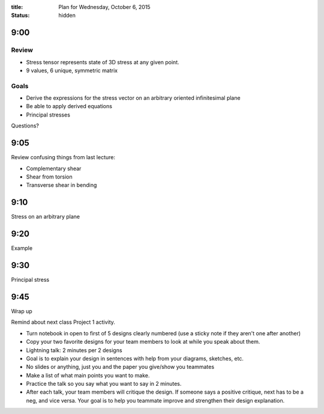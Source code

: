 :title: Plan for Wednesday, October 6, 2015
:status: hidden

9:00
====

Review
------

- Stress tensor represents state of 3D stress at any given point.
- 9 values, 6 unique, symmetric matrix

Goals
-----

- Derive the expressions for the stress vector on an arbitrary oriented
  infinitesimal plane
- Be able to apply derived equations
- Principal stresses

Questions?

9:05
====

Review confusing things from last lecture:

- Complementary shear
- Shear from torsion
- Transverse shear in bending

9:10
====

Stress on an arbitrary plane

9:20
====

Example

9:30
====

Principal stress

9:45
====

Wrap up

Remind about next class Project 1 activity.

- Turn notebook in open to first of 5 designs clearly numbered (use a sticky
  note if they aren't one after another)
- Copy your two favorite designs for your team members to look at while you
  speak about them.
- Lightning talk: 2 minutes per 2 designs
- Goal is to explain your design in sentences with help from your diagrams,
  sketches, etc.
- No slides or anything, just you and the paper you give/show you teammates
- Make a list of what main points you want to make.
- Practice the talk so you say what you want to say in 2 minutes.
- After each talk, your team members will critique the design. If someone says
  a positive critique, next has to be a neg, and vice versa. Your goal is to help
  you teammate improve and strengthen their design explanation.
